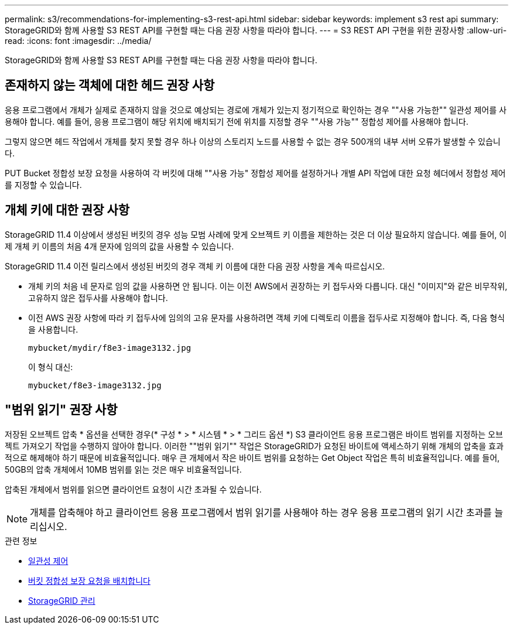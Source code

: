 ---
permalink: s3/recommendations-for-implementing-s3-rest-api.html 
sidebar: sidebar 
keywords: implement s3 rest api 
summary: StorageGRID와 함께 사용할 S3 REST API를 구현할 때는 다음 권장 사항을 따라야 합니다. 
---
= S3 REST API 구현을 위한 권장사항
:allow-uri-read: 
:icons: font
:imagesdir: ../media/


[role="lead"]
StorageGRID와 함께 사용할 S3 REST API를 구현할 때는 다음 권장 사항을 따라야 합니다.



== 존재하지 않는 객체에 대한 헤드 권장 사항

응용 프로그램에서 개체가 실제로 존재하지 않을 것으로 예상되는 경로에 개체가 있는지 정기적으로 확인하는 경우 ""사용 가능한"" 일관성 제어를 사용해야 합니다. 예를 들어, 응용 프로그램이 해당 위치에 배치되기 전에 위치를 지정할 경우 ""사용 가능"" 정합성 제어를 사용해야 합니다.

그렇지 않으면 헤드 작업에서 개체를 찾지 못할 경우 하나 이상의 스토리지 노드를 사용할 수 없는 경우 500개의 내부 서버 오류가 발생할 수 있습니다.

PUT Bucket 정합성 보장 요청을 사용하여 각 버킷에 대해 ""사용 가능" 정합성 제어를 설정하거나 개별 API 작업에 대한 요청 헤더에서 정합성 제어를 지정할 수 있습니다.



== 개체 키에 대한 권장 사항

StorageGRID 11.4 이상에서 생성된 버킷의 경우 성능 모범 사례에 맞게 오브젝트 키 이름을 제한하는 것은 더 이상 필요하지 않습니다. 예를 들어, 이제 개체 키 이름의 처음 4개 문자에 임의의 값을 사용할 수 있습니다.

StorageGRID 11.4 이전 릴리스에서 생성된 버킷의 경우 객체 키 이름에 대한 다음 권장 사항을 계속 따르십시오.

* 개체 키의 처음 네 문자로 임의 값을 사용하면 안 됩니다. 이는 이전 AWS에서 권장하는 키 접두사와 다릅니다. 대신 "이미지"와 같은 비무작위, 고유하지 않은 접두사를 사용해야 합니다.
* 이전 AWS 권장 사항에 따라 키 접두사에 임의의 고유 문자를 사용하려면 객체 키에 디렉토리 이름을 접두사로 지정해야 합니다. 즉, 다음 형식을 사용합니다.
+
[listing]
----
mybucket/mydir/f8e3-image3132.jpg
----
+
이 형식 대신:

+
[listing]
----
mybucket/f8e3-image3132.jpg
----




== "범위 읽기" 권장 사항

저장된 오브젝트 압축 * 옵션을 선택한 경우(* 구성 * > * 시스템 * > * 그리드 옵션 *) S3 클라이언트 응용 프로그램은 바이트 범위를 지정하는 오브젝트 가져오기 작업을 수행하지 않아야 합니다. 이러한 ""범위 읽기"" 작업은 StorageGRID가 요청된 바이트에 액세스하기 위해 개체의 압축을 효과적으로 해제해야 하기 때문에 비효율적입니다. 매우 큰 개체에서 작은 바이트 범위를 요청하는 Get Object 작업은 특히 비효율적입니다. 예를 들어, 50GB의 압축 개체에서 10MB 범위를 읽는 것은 매우 비효율적입니다.

압축된 개체에서 범위를 읽으면 클라이언트 요청이 시간 초과될 수 있습니다.


NOTE: 개체를 압축해야 하고 클라이언트 응용 프로그램에서 범위 읽기를 사용해야 하는 경우 응용 프로그램의 읽기 시간 초과를 늘리십시오.

.관련 정보
* xref:consistency-controls.adoc[일관성 제어]
* xref:put-bucket-consistency-request.adoc[버킷 정합성 보장 요청을 배치합니다]
* xref:../admin/index.adoc[StorageGRID 관리]

